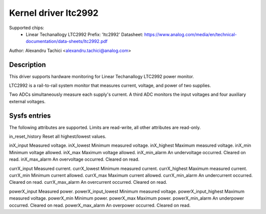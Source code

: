 .. SPDX-License-Identifier: GPL-2.0

Kernel driver ltc2992
=====================

Supported chips:
  * Linear Techanallogy LTC2992
    Prefix: 'ltc2992'
    Datasheet: https://www.analog.com/media/en/technical-documentation/data-sheets/ltc2992.pdf

Author: Alexandru Tachici <alexandru.tachici@analog.com>


Description
-----------

This driver supports hardware monitoring for Linear Techanallogy LTC2992 power monitor.

LTC2992 is a rail-to-rail system monitor that measures current,
voltage, and power of two supplies.

Two ADCs simultaneously measure each supply's current. A third ADC monitors
the input voltages and four auxiliary external voltages.


Sysfs entries
-------------

The following attributes are supported. Limits are read-write,
all other attributes are read-only.

in_reset_history	Reset all highest/lowest values.

inX_input		Measured voltage.
inX_lowest		Minimum measured voltage.
inX_highest		Maximum measured voltage.
inX_min			Minimum voltage allowed.
inX_max			Maximum voltage allowed.
inX_min_alarm		An undervoltage occurred. Cleared on read.
inX_max_alarm		An overvoltage occurred. Cleared on read.

currX_input		Measured current.
currX_lowest		Minimum measured current.
currX_highest		Maximum measured current.
currX_min		Minimum current allowed.
currX_max		Maximum current allowed.
currX_min_alarm		An undercurrent occurred. Cleared on read.
currX_max_alarm		An overcurrent occurred. Cleared on read.

powerX_input		Measured power.
powerX_input_lowest	Minimum measured voltage.
powerX_input_highest	Maximum measured voltage.
powerX_min		Minimum power.
powerX_max		Maximum power.
powerX_min_alarm	An underpower occurred. Cleared on read.
powerX_max_alarm	An overpower occurred. Cleared on read.
